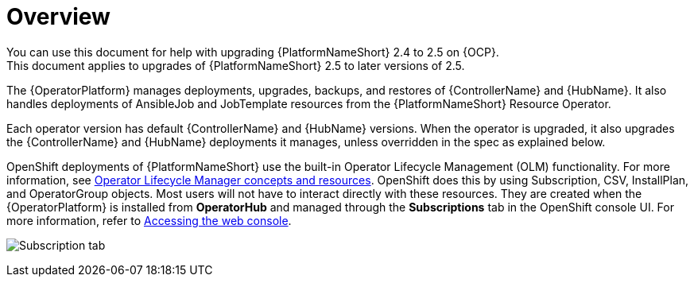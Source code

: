[id="operator-upgrade-overview"]

= Overview
You can use this document for help with upgrading {PlatformNameShort} 2.4 to 2.5 on {OCP}.
This document applies to upgrades of {PlatformNameShort} 2.5 to later versions of 2.5.

The {OperatorPlatform} manages deployments, upgrades, backups, and restores of {ControllerName} and {HubName}.
It also handles deployments of AnsibleJob and JobTemplate resources from the {PlatformNameShort} Resource Operator.

Each operator version has default {ControllerName} and {HubName} versions. When the operator is upgraded, it also upgrades the {ControllerName} and {HubName} deployments it manages, unless overridden in the spec as explained below.

OpenShift deployments of {PlatformNameShort} use the built-in Operator Lifecycle Management (OLM) functionality.
For more information, see link:https://docs.openshift.com/container-platform/4.16/operators/understanding/olm/olm-understanding-olm.html[Operator Lifecycle Manager concepts and resources].
OpenShift does this by using Subscription, CSV, InstallPlan, and OperatorGroup objects.
Most users will not have to interact directly with these resources. They are created when the {OperatorPlatform} is installed from *OperatorHub* and managed through the *Subscriptions* tab in the OpenShift console UI.
For more information, refer to link:https://docs.openshift.com/container-platform/4.16/web_console/web-console.html[Accessing the web console].

image:Subscription_tab.png[Subscription tab]